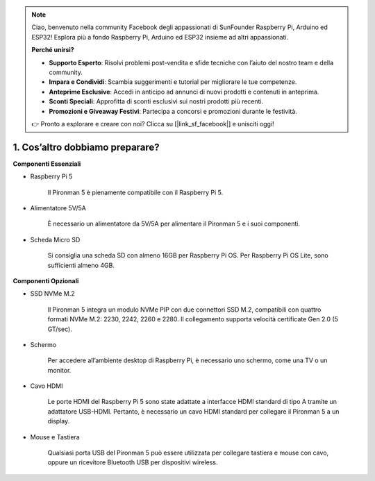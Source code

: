 .. note::

    Ciao, benvenuto nella community Facebook degli appassionati di SunFounder Raspberry Pi, Arduino ed ESP32! Esplora più a fondo Raspberry Pi, Arduino ed ESP32 insieme ad altri appassionati.

    **Perché unirsi?**

    - **Supporto Esperto**: Risolvi problemi post-vendita e sfide tecniche con l’aiuto del nostro team e della community.
    - **Impara e Condividi**: Scambia suggerimenti e tutorial per migliorare le tue competenze.
    - **Anteprime Esclusive**: Accedi in anticipo ad annunci di nuovi prodotti e contenuti in anteprima.
    - **Sconti Speciali**: Approfitta di sconti esclusivi sui nostri prodotti più recenti.
    - **Promozioni e Giveaway Festivi**: Partecipa a concorsi e promozioni durante le festività.

    👉 Pronto a esplorare e creare con noi? Clicca su [|link_sf_facebook|] e unisciti oggi!

1. Cos’altro dobbiamo preparare?
===================================

**Componenti Essenziali**

* Raspberry Pi 5

    Il Pironman 5 è pienamente compatibile con il Raspberry Pi 5.

* Alimentatore 5V/5A

    È necessario un alimentatore da 5V/5A per alimentare il Pironman 5 e i suoi componenti.

* Scheda Micro SD

    Si consiglia una scheda SD con almeno 16GB per Raspberry Pi OS. Per Raspberry Pi OS Lite, sono sufficienti almeno 4GB.

**Componenti Opzionali**

* SSD NVMe M.2

    Il Pironman 5 integra un modulo NVMe PIP con due connettori SSD M.2, 
    compatibili con quattro formati NVMe M.2: 2230, 2242, 2260 e 2280. 
    Il collegamento supporta velocità certificate Gen 2.0 (5 GT/sec).

* Schermo

    Per accedere all’ambiente desktop di Raspberry Pi, è necessario uno schermo, come una TV o un monitor.

* Cavo HDMI

    Le porte HDMI del Raspberry Pi 5 sono state adattate a interfacce HDMI standard di tipo A tramite un adattatore USB-HDMI. Pertanto, è necessario un cavo HDMI standard per collegare il Pironman 5 a un display.

* Mouse e Tastiera

    Qualsiasi porta USB del Pironman 5 può essere utilizzata per collegare tastiera e mouse con cavo, oppure un ricevitore Bluetooth USB per dispositivi wireless.
